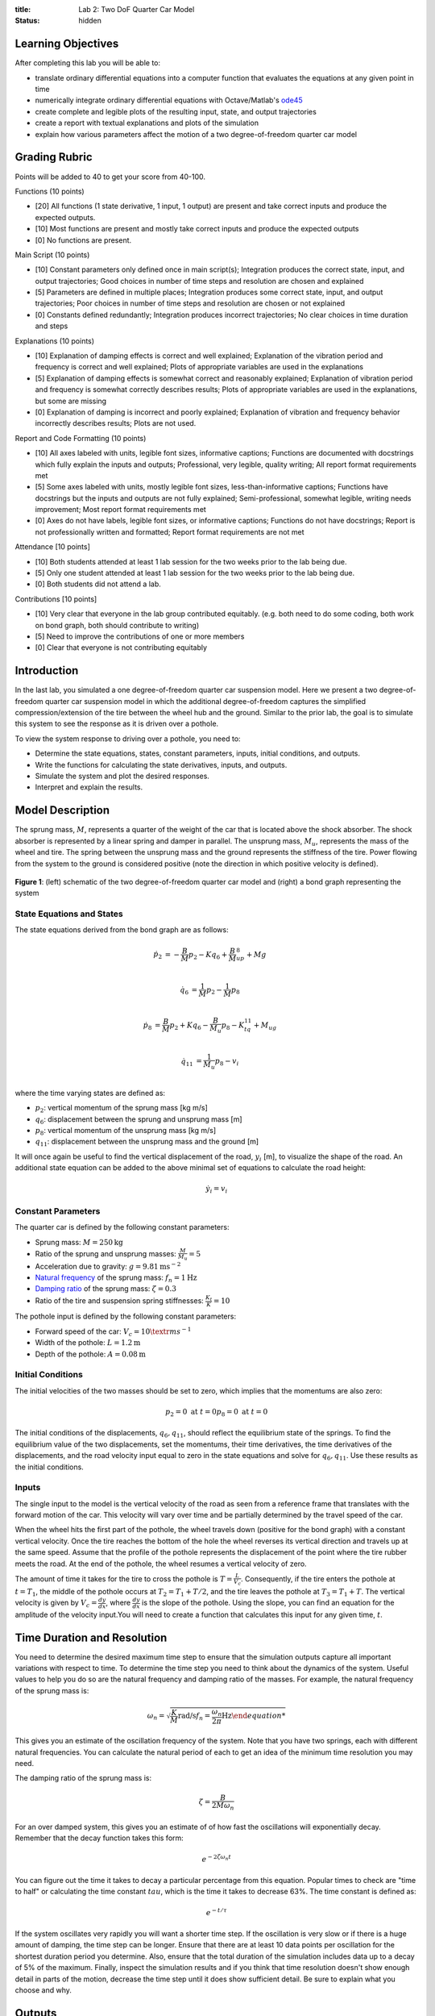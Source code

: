 :title: Lab 2: Two DoF Quarter Car Model
:status: hidden

Learning Objectives
===================

After completing this lab you will be able to:

- translate ordinary differential equations into a computer function that
  evaluates the equations at any given point in time
- numerically integrate ordinary differential equations with Octave/Matlab's
  ode45_
- create complete and legible plots of the resulting input, state, and output
  trajectories
- create a report with textual explanations and plots of the simulation
- explain how various parameters affect the motion of a two degree-of-freedom
  quarter car model

.. _ode45: https://www.mathworks.com/help/matlab/ref/ode45.html

Grading Rubric
==============

Points will be added to 40 to get your score from 40-100.

Functions (10 points)

- [20] All functions (1 state derivative, 1 input, 1 output) are present and
  take correct inputs and produce the expected outputs.
- [10] Most functions are present and mostly take correct inputs and produce
  the expected outputs
- [0] No functions are present.

Main Script (10 points)

- [10] Constant parameters only defined once in main script(s); Integration produces
  the correct state, input, and output trajectories; Good choices in number of
  time steps and resolution are chosen and explained
- [5] Parameters are defined in multiple places; Integration produces some
  correct state, input, and output trajectories; Poor choices in number of time
  steps and resolution are chosen or not explained
- [0] Constants defined redundantly; Integration produces incorrect
  trajectories; No clear choices in time duration and steps

Explanations (10 points)

- [10] Explanation of damping effects is correct and well explained;
  Explanation of the vibration period and frequency is correct and well
  explained; Plots of appropriate variables are used in the explanations
- [5] Explanation of damping effects is somewhat correct and reasonably explained;
  Explanation of vibration period and frequency is somewhat correctly describes
  results; Plots of appropriate variables are used in the explanations, but
  some are missing
- [0] Explanation of damping is incorrect and poorly explained; Explanation of
  vibration and frequency behavior incorrectly describes results; Plots are not
  used.

Report and Code Formatting (10 points)

- [10] All axes labeled with units, legible font sizes, informative captions;
  Functions are documented with docstrings which fully explain the inputs and
  outputs; Professional, very legible, quality writing; All report format
  requirements met
- [5] Some axes labeled with units, mostly legible font sizes,
  less-than-informative captions; Functions have docstrings but the inputs and
  outputs are not fully explained; Semi-professional, somewhat legible, writing
  needs improvement; Most report format requirements met
- [0] Axes do not have labels, legible font sizes, or informative captions;
  Functions do not have docstrings; Report is not professionally written and
  formatted; Report format requirements are not met

Attendance [10 points]

- [10] Both students attended at least 1 lab session for the two weeks prior to
  the lab being due.
- [5] Only one student attended at least 1 lab session for the two weeks prior
  to the lab being due.
- [0] Both students did not attend a lab.

Contributions [10 points]

- [10] Very clear that everyone in the lab group contributed equitably. (e.g.
  both need to do some coding, both work on bond graph, both should contribute
  to writing)
- [5] Need to improve the contributions of one or more members
- [0] Clear that everyone is not contributing equitably

Introduction
============

In the last lab, you simulated a one degree-of-freedom quarter car suspension
model. Here we present a two degree-of-freedom quarter car suspension model in
which the additional degree-of-freedom captures the simplified
compression/extension of the tire between the wheel hub and the ground.
Similar to the prior lab, the goal is to simulate this system to see the
response as it is driven over a pothole.

To view the system response to driving over a pothole, you need to:

- Determine the state equations, states, constant parameters, inputs, initial
  conditions, and outputs.
- Write the functions for calculating the state derivatives, inputs, and
  outputs.
- Simulate the system and plot the desired responses.
- Interpret and explain the results.

Model Description
=================

The sprung mass, :math:`M`, represents a quarter of the weight of the car that
is located above the shock absorber. The shock absorber is represented by a
linear spring and damper in parallel. The unsprung mass, :math:`M_u`,
represents the mass of the wheel and tire. The spring between the unsprung mass
and the ground represents the stiffness of the tire. Power flowing from the
system to the ground is considered positive (note the direction in which
positive velocity is defined).

.. figure:: https://objects-us-east-1.dream.io/eme171/2019f/lab-02-fig-01.png
   :width: 600px
   :align: center

   **Figure 1**: (left) schematic of the two degree-of-freedom quarter car
   model and (right) a bond graph representing the system

State Equations and States
--------------------------

The state equations derived from the bond graph are as follows:

.. math::

   \dot{p}_2 & = -\frac{B}{M}p_2 - Kq_6 + \frac{B}{M}_up_8 + Mg  \\

   \dot{q}_6 & = \frac{1}{M}p_2 - \frac{1}{M}p_8  \\

   \dot{p}_8 & = \frac{B}{M}p_2 + Kq_6 - \frac{B}{M_u}p_8 - K_tq_{11} + M_ug \\

   \dot{q}_{11} & = \frac{1}{M_u}p_8 - v_i \\

where the time varying states are defined as:

- :math:`p_2`: vertical momentum of the sprung mass [kg m/s]
- :math:`q_6`: displacement between the sprung and unsprung mass [m]
- :math:`p_8`: vertical momentum of the unsprung mass [kg m/s]
- :math:`q_{11}`: displacement between the unsprung mass and the ground [m]

It will once again be useful to find the vertical displacement of the road,
:math:`y_i` [m], to visualize the shape of the road. An additional state
equation can be added to the above minimal set of equations to calculate the
road height:

.. math::

   \dot{y}_i = v_i

Constant Parameters
-------------------

The quarter car is defined by the following constant parameters:

- Sprung mass: :math:`M = 250 \textrm{kg}`
- Ratio of the sprung and unsprung masses: :math:`\frac{M}{M_u} = 5`
- Acceleration due to gravity: :math:`g=9.81 \textrm{ms}^{-2}`
- `Natural frequency`_ of the sprung mass: :math:`f_n=1 \textrm{Hz}`
- `Damping ratio`_ of the sprung mass: :math:`\zeta=0.3`
- Ratio of the tire and suspension spring stiffnesses: :math:`\frac{K_t}{K} = 10`

.. _Natural frequency: https://en.wikipedia.org/wiki/Natural_frequency
.. _Damping ratio: https://en.wikipedia.org/wiki/Damping_ratio

The pothole input is defined by the following constant parameters:

- Forward speed of the car: :math:`V_c = 10 \textr{ms}^{-1}`
- Width of the pothole: :math:`L = 1.2 \textrm{m}`
- Depth of the pothole: :math:`A = 0.08 \textrm{m}`

Initial Conditions
------------------

The initial velocities of the two masses should be set to zero, which implies
that the momentums are also zero:

.. math::

   p_2 = 0 \textrm{ at } t = 0
   p_8 = 0 \textrm{ at } t = 0

The initial conditions of the displacements, :math:`q_6,q_{11}`, should reflect
the equilibrium state of the springs. To find the equilibrium value of the two
displacements, set the momentums, their time derivatives, the time derivatives
of the displacements, and the road velocity input equal to zero in the state
equations and solve for :math:`q_6,q_{11}`. Use these results as the initial
conditions.

Inputs
------

The single input to the model is the vertical velocity of the road as seen from
a reference frame that translates with the forward motion of the car. This
velocity will vary over time and be partially determined by the travel speed of
the car.

When the wheel hits the first part of the pothole, the wheel travels down
(positive for the bond graph) with a constant vertical velocity. Once the tire
reaches the bottom of the hole the wheel reverses its vertical direction and
travels up at the same speed. Assume that the profile of the pothole represents
the displacement of the point where the tire rubber meets the road. At the end
of the pothole, the wheel resumes a vertical velocity of zero.

The amount of time it takes for the tire to cross the pothole is
:math:`T=\frac{L}{V_c}`. Consequently, if the tire enters the pothole at
:math:`t=T_1`, the middle of the pothole occurs at :math:`T_2 = T_1 + T/2`, and
the tire leaves the pothole at :math:`T_3 = T_1 + T`. The vertical velocity is
given by :math:`V_c = \frac{dy}{dx}`, where :math:`\frac{dy}{dx}` is the slope
of the pothole. Using the slope, you can find an equation for the amplitude of
the velocity input.You will need to create a function that calculates this
input for any given time, :math:`t`.

Time Duration and Resolution
============================

You need to determine the desired maximum time step to ensure that the
simulation outputs capture all important variations with respect to time. To
determine the time step you need to think about the dynamics of the system.
Useful values to help you do so are the natural frequency and damping ratio of
the masses. For example, the natural frequency of the sprung mass is:

.. math::

   \omega_n = \sqrt{\frac{K}{M} \textrm{rad/s}
   f_n = \frac{\omega_n}{2\pi} \textrm{Hz}

This gives you an estimate of the oscillation frequency of the system. Note
that you have two springs, each with different natural frequencies. You can
calculate the natural period of each to get an idea of the minimum time
resolution you may need.

The damping ratio of the sprung mass is:

.. math::

   \zeta = \frac{B}{2M\omega_n}

For an over damped system, this gives you an estimate of of how fast the
oscillations will exponentially decay. Remember that the decay function takes
this form:

.. math::

   e^{-2\zeta\omega_n t}

You can figure out the time it takes to decay a particular percentage from this
equation. Popular times to check are "time to half" or calculating the time
constant :math:`tau`, which is the time it takes to decrease 63%. The time
constant is defined as:

.. math::

   e^{-t/\tau}

If the system oscillates very rapidly you will want a shorter time step. If the
oscillation is very slow or if there is a huge amount of damping, the time step
can be longer. Ensure that there are at least 10 data points per oscillation
for the shortest duration period you determine. Also, ensure that the total
duration of the simulation includes data up to a decay of 5% of the maximum.
Finally, inspect the simulation results and if you think that time resolution
doesn't show enough detail in parts of the motion, decrease the time step until
it does show sufficient detail. Be sure to explain what you choose and why.

Outputs
=======

One output that may be useful for a suspension engineer is the deflection of
the suspension relative to the equilibrium deflection. You may know that if the
suspension bottoms out, there may be damage to the car when hitting the
pothole. The deflection of the suspension is:

.. math::

   q_(t) - q_{6}(t=0)

Remember a positive number represents compression. Include this output in your
report and be sure to discuss what you learn from it.

Another output that is useful is t he sprung mass acceleration, as this
acceleration will correlate to the forces the car's frame and the passengers
experience. Include this output and explain what you learn from it.

Deliverables
============

Submit a report as a single PDF file to Canvas by the due date that addresses
the following items:

1. Create a function defined in an m-file that evaluates the right hand side of
   the ODEs, i.e. evaluates the state derivatives. See `Defining the State
   Derivative Function`_ for an explanation.
2. Create a function defined in an m-file that generates the pothole in the
   road. See `Time Varying Inputs`_ for an explanation.
3. Create a function defined in an m-file that calculates the two outputs:
   suspension deflection and sprung mass acceleration. See `Outputs Other Than
   the States`_ and `Outputs Involving State Derivatives`_ for an explanation.
4. Create a script in an m-file that utilizes the above functions to simulate
   the suspension system traversing the pothole in the road. This should setup
   the constants, integrate the dynamics equations, and plot each state, input,
   and output versus time. See `Integrating the State Equations`_ for an
   explanation.
5. From the plots above give your best estimation of the vibration period and
   the frequency of the system. Explain how you determined these numbers.
6. Try changing only the damping ratio, :math:`\zeta`, to a larger and smaller
   value. Plot suspension deflection and acceleration for these new damping
   ratios. What happens when :math:`\zeta` decreases/increases? How does the
   change in :math:`\zeta` affect the mass acceleration?

.. _Defining the State Derivative Function: https://moorepants.github.io/eme171/ode-integration-best-practices-with-octavematlab.html#defining-the-state-derivative-function
.. _Time Varying Inputs: https://moorepants.github.io/eme171/ode-integration-best-practices-with-octavematlab.html#time-varying-inputs
.. _Outputs Other Than the States: https://moorepants.github.io/eme171/ode-integration-best-practices-with-octavematlab.html#outputs-other-than-the-states
.. _Outputs Involving State Derivatives: https://moorepants.github.io/eme171/ode-integration-best-practices-with-octavematlab.html#outputs-involving-state-derivatives
.. _Integrating the State Equations: https://moorepants.github.io/eme171/ode-integration-best-practices-with-octavematlab.html#integrating-the-equations

Report Guidelines
=================

- Submit one report per group.
- Include a title page with the lab assignment name & number, course, quarter,
  year, date, your names, and student IDs.
- Use both text and plots to explain your work and findings. Write the report
  such that a reader can understand the topic given only your document. All
  results should be explained with text (complete sentences and paragraphs)
  interwoven among the figures that you present.
- All plots should have:

   - Axes labeled with units
   - Axes limits set to show the important aspects of the graph
   - Fonts large enough to read (>= 8pt)
   - A figure number, short title, and caption explaining what the figure is
   - Legends to describe multiple lines on a single plot

- Grammar, spelling, conciseness, structure, organization, and formatting will
  also be assessed.
- Constant parameters and time-varying variables (inputs, states, outputs)
  should be identified with descriptive text, a variable name, and units.
- There should be a section describing the contributions of each team member to
  work done to complete the assignment.
- Include your code in the report in an appendix.

   - Show each function and the main script. These should be monospaced font
     formatting and ideally syntax highlighted. You can use the publish
     function in Octave and Matlab to export code files to nice formats. See
     https://www.mathworks.com/help/matlab/matlab_prog/publishing-matlab-code.html
     for more information.
   - Your code should be readable by someone else. Include comments, useful
     variable names, and follow good style recommendations, for example see
     this guide_. Imagine that you will come back to this in 10 years and you
     want to be able to understand it quickly.
   - All functions should have a "help" description written in the standard
     style describing the inputs and outputs of the function. This template_ is
     useful (click the function tab).

.. _guide: http://www.datatool.com/downloads/MatlabStyle2%20book.pdf
.. _template: https://www.mathworks.com/matlabcentral/fileexchange/4908-m-file-header-template
